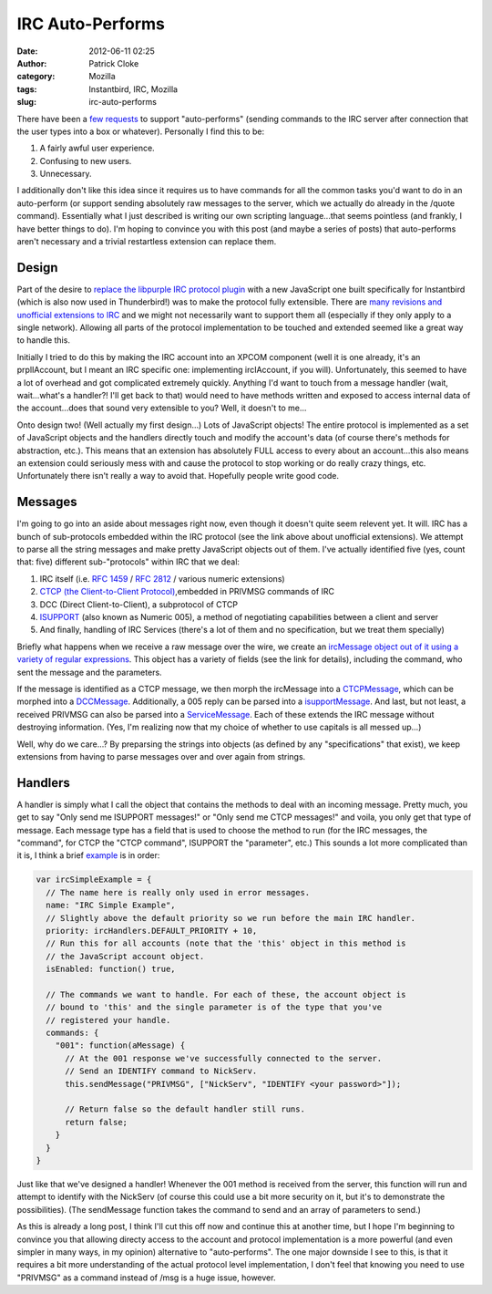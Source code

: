 IRC Auto-Performs
#################
:date: 2012-06-11 02:25
:author: Patrick Cloke
:category: Mozilla
:tags: Instantbird, IRC, Mozilla
:slug: irc-auto-performs

There have been a `few`_ `requests`_ to support "auto-performs"
(sending commands to the IRC server after connection that the user types
into a box or whatever). Personally I find this to be:

#. A fairly awful user experience.
#. Confusing to new users.
#. Unnecessary.

I additionally don't like this idea since it requires us to have
commands for all the common tasks you'd want to do in an auto-perform
(or support sending absolutely raw messages to the server, which we
actually do already in the /quote command). Essentially what I just
described is writing our own scripting language...that seems pointless
(and frankly, I have better things to do). I'm hoping to convince you
with this post (and maybe a series of posts) that auto-performs aren't
necessary and a trivial restartless extension can replace them.

Design
======

Part of the desire to `replace the libpurple IRC protocol plugin`_
with a new JavaScript one built specifically for Instantbird (which is
also now used in Thunderbird!) was to make the protocol fully
extensible. There are `many revisions and unofficial extensions to IRC`_
and we might not necessarily want to support them all (especially if
they only apply to a single network). Allowing all parts of the protocol
implementation to be touched and extended seemed like a great way to
handle this.

Initially I tried to do this by making the IRC account into an XPCOM
component (well it is one already, it's an prplIAccount, but I meant an
IRC specific one: implementing ircIAccount, if you will). Unfortunately,
this seemed to have a lot of overhead and got complicated extremely
quickly. Anything I'd want to touch from a message handler (wait,
wait...what's a handler?! I'll get back to that) would need to have
methods written and exposed to access internal data of the
account...does that sound very extensible to you? Well, it doesn't to
me...

Onto design two! (Well actually my first design...) Lots of JavaScript
objects! The entire protocol is implemented as a set of JavaScript
objects and the handlers directly touch and modify the account's data
(of course there's methods for abstraction, etc.). This means that an
extension has absolutely FULL access to every about an account...this
also means an extension could seriously mess with and cause the protocol
to stop working or do really crazy things, etc. Unfortunately there
isn't really a way to avoid that. Hopefully people write good code.

Messages
========

I'm going to go into an aside about messages right now, even though it
doesn't quite seem relevent yet. It will. IRC has a bunch of
sub-protocols embedded within the IRC protocol (see the link above about
unofficial extensions). We attempt to parse all the string messages and
make pretty JavaScript objects out of them. I've actually identified
five (yes, count that: five) different sub-"protocols" within IRC that
we deal:

#. IRC itself (i.e. `RFC 1459`_ / `RFC 2812`_ / various numeric
   extensions)
#. `CTCP (the Client-to-Client Protocol)`_,embedded in PRIVMSG commands
   of IRC
#. DCC (Direct Client-to-Client), a subprotocol of CTCP
#. `ISUPPORT`_ (also known as Numeric 005), a method of negotiating
   capabilities between a client and server
#. And finally, handling of IRC Services (there's a lot of them and no
   specification, but we treat them specially)

Briefly what happens when we receive a raw message over the wire, we
create an `ircMessage object out of it using a variety of regular
expressions`_. This object has a variety of fields (see the link for
details), including the command, who sent the message and the
parameters.

If the message is identified as a CTCP message, we then morph the
ircMessage into a `CTCPMessage`_, which can be morphed into a
`DCCMessage`_. Additionally, a 005 reply can be parsed into a
`isupportMessage`_. And last, but not least, a received PRIVMSG can also
be parsed into a `ServiceMessage`_. Each of these extends the IRC
message without destroying information. (Yes, I'm realizing now that my
choice of whether to use capitals is all messed up...)

Well, why do we care...? By preparsing the strings into objects (as
defined by any "specifications" that exist), we keep extensions from
having to parse messages over and over again from strings.

Handlers
========

A handler is simply what I call the object that contains the methods
to deal with an incoming message. Pretty much, you get to say "Only send
me ISUPPORT messages!" or "Only send me CTCP messages!" and voila, you
only get that type of message. Each message type has a field that is
used to choose the method to run (for the IRC messages, the "command",
for CTCP the "CTCP command", ISUPPORT the "parameter", etc.) This sounds
a lot more complicated than it is, I think a brief `example`_ is in
order:

.. code-block:: javascript

    var ircSimpleExample = {
      // The name here is really only used in error messages.
      name: "IRC Simple Example",
      // Slightly above the default priority so we run before the main IRC handler.
      priority: ircHandlers.DEFAULT_PRIORITY + 10,
      // Run this for all accounts (note that the 'this' object in this method is
      // the JavaScript account object.
      isEnabled: function() true,

      // The commands we want to handle. For each of these, the account object is
      // bound to 'this' and the single parameter is of the type that you've
      // registered your handle.
      commands: {
        "001": function(aMessage) {
          // At the 001 response we've successfully connected to the server.
          // Send an IDENTIFY command to NickServ.
          this.sendMessage("PRIVMSG", ["NickServ", "IDENTIFY <your password>"]);

          // Return false so the default handler still runs.
          return false;
        }
      }
    }

Just like that we've designed a handler! Whenever the 001 method is
received from the server, this function will run and attempt to identify
with the NickServ (of course this could use a bit more security on it,
but it's to demonstrate the possibilities). (The sendMessage function
takes the command to send and an array of parameters to send.)

As this is already a long post, I think I'll cut this off now and
continue this at another time, but I hope I'm beginning to convince you
that allowing directy access to the account and protocol implementation
is a more powerful (and even simpler in many ways, in my opinion)
alternative to "auto-performs". The one major downside I see to this, is
that it requires a bit more understanding of the actual protocol level
implementation, I don't feel that knowing you need to use "PRIVMSG" as a
command instead of /msg is a huge issue, however.

.. _few: https://bugzilla.mozilla.org/show_bug.cgi?id=742675
.. _requests: https://bugzilla.instantbird.org/show_bug.cgi?id=1101
.. _replace the libpurple IRC protocol plugin: {filename}/content/why-rewrite-the-irc-protocol-plugin-part-2.rst
.. _many revisions and unofficial extensions to IRC: {filename}/content/the-so-called-irc-specifications.rst
.. _RFC 1459: http://tools.ietf.org/html/rfc1459
.. _RFC 2812: http://tools.ietf.org/html/rfc2812
.. _CTCP (the Client-to-Client Protocol): http://www.irchelp.org/irchelp/rfc/ctcpspec.html
.. _ISUPPORT: http://tools.ietf.org/html/draft-brocklesby-irc-isupport-03
.. _ircMessage object out of it using a variety of regular expressions: http://hg.instantbird.org/instantbird/file/b8d8b6e60aef/chat/protocols/irc/irc.js#l14
.. _CTCPMessage: http://hg.instantbird.org/instantbird/file/b8d8b6e60aef/chat/protocols/irc/ircCTCP.jsm#l44
.. _DCCMessage: http://hg.instantbird.org/instantbird/file/b8d8b6e60aef/chat/protocols/irc/ircDCC.jsm#l20
.. _isupportMessage: http://hg.instantbird.org/instantbird/file/b8d8b6e60aef/chat/protocols/irc/ircISUPPORT.jsm#l22
.. _ServiceMessage: http://hg.instantbird.org/instantbird/file/b8d8b6e60aef/chat/protocols/irc/ircServices.jsm#l19
.. _example: https://bitbucket.org/clokep/irc-extras/src/6f778f17172a/example/bootstrap.js

